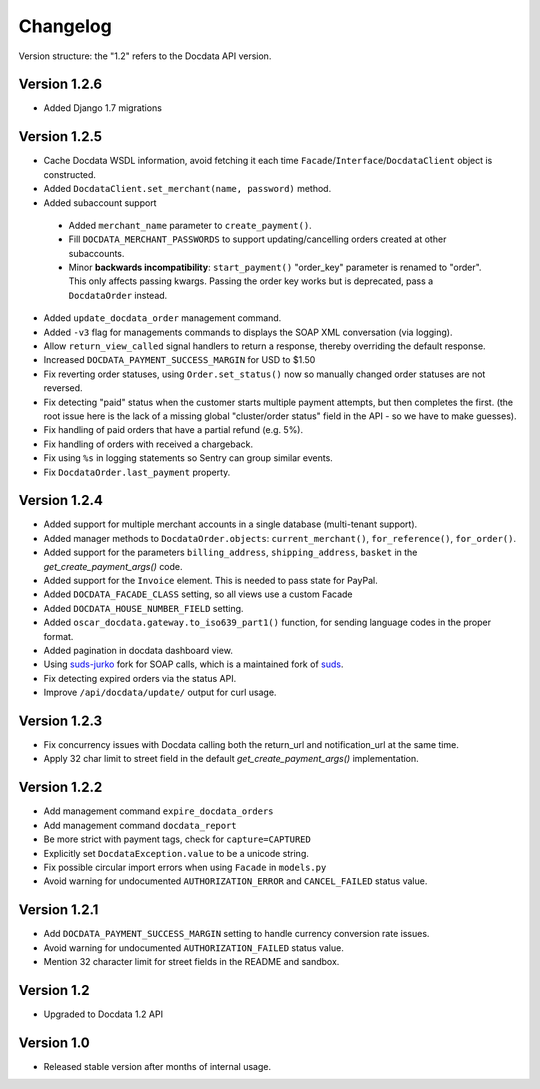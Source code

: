 Changelog
=========

Version structure: the "1.2" refers to the Docdata API version.

Version 1.2.6
-------------

* Added Django 1.7 migrations

Version 1.2.5
-------------

* Cache Docdata WSDL information, avoid fetching it each time ``Facade``/``Interface``/``DocdataClient`` object is constructed.
* Added ``DocdataClient.set_merchant(name, password)`` method.
* Added subaccount support

 * Added ``merchant_name`` parameter to ``create_payment()``.
 * Fill ``DOCDATA_MERCHANT_PASSWORDS`` to support updating/cancelling orders created at other subaccounts.
 * Minor **backwards incompatibility**: ``start_payment()`` "order_key" parameter is renamed to "order".
   This only affects passing kwargs. Passing the order key works but is deprecated, pass a ``DocdataOrder`` instead.

* Added ``update_docdata_order`` management command.
* Added ``-v3`` flag for managements commands to displays the SOAP XML conversation (via logging).
* Allow ``return_view_called`` signal handlers to return a response, thereby overriding the default response.
* Increased ``DOCDATA_PAYMENT_SUCCESS_MARGIN`` for USD to $1.50
* Fix reverting order statuses, using ``Order.set_status()`` now so manually changed order statuses are not reversed.
* Fix detecting "paid" status when the customer starts multiple payment attempts, but then completes the first.
  (the root issue here is the lack of a missing global "cluster/order status" field in the API - so we have to make guesses).
* Fix handling of paid orders that have a partial refund (e.g. 5%).
* Fix handling of orders with received a chargeback.
* Fix using ``%s`` in logging statements so Sentry can group similar events.
* Fix ``DocdataOrder.last_payment`` property.

Version 1.2.4
-------------

* Added support for multiple merchant accounts in a single database (multi-tenant support).
* Added manager methods to ``DocdataOrder.objects``: ``current_merchant()``, ``for_reference()``, ``for_order()``.
* Added support for the parameters ``billing_address``, ``shipping_address``, ``basket`` in the `get_create_payment_args()` code.
* Added support for the ``Invoice`` element. This is needed to pass state for PayPal.
* Added ``DOCDATA_FACADE_CLASS`` setting, so all views use a custom Facade
* Added ``DOCDATA_HOUSE_NUMBER_FIELD`` setting.
* Added ``oscar_docdata.gateway.to_iso639_part1()`` function, for sending language codes in the proper format.
* Added pagination in docdata dashboard view.
* Using suds-jurko_ fork for SOAP calls, which is a maintained fork of suds_.
* Fix detecting expired orders via the status API.
* Improve ``/api/docdata/update/`` output for curl usage.

Version 1.2.3
-------------

* Fix concurrency issues with Docdata calling both the return_url and notification_url at the same time.
* Apply 32 char limit to street field in the default `get_create_payment_args()` implementation.

Version 1.2.2
-------------

* Add management command ``expire_docdata_orders``
* Add management command ``docdata_report``
* Be more strict with payment tags, check for ``capture=CAPTURED``
* Explicitly set ``DocdataException.value`` to be a unicode string.
* Fix possible circular import errors when using ``Facade`` in ``models.py``
* Avoid warning for undocumented ``AUTHORIZATION_ERROR`` and ``CANCEL_FAILED`` status value.

Version 1.2.1
-------------

* Add ``DOCDATA_PAYMENT_SUCCESS_MARGIN`` setting to handle currency conversion rate issues.
* Avoid warning for undocumented ``AUTHORIZATION_FAILED`` status value.
* Mention 32 character limit for street fields in the README and sandbox.

Version 1.2
-----------

* Upgraded to Docdata 1.2 API

Version 1.0
-----------

* Released stable version after months of internal usage.


.. _suds: https://fedorahosted.org/suds/
.. _suds-jurko: https://bitbucket.org/jurko/suds
